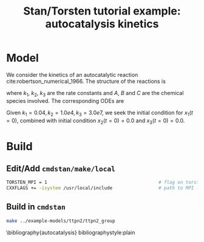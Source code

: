 #+TITLE: Stan/Torsten tutorial example: autocatalysis kinetics
#+OPTIONS: toc:nil
* Model
We consider the kinetics of an autocatalytic reaction cite:robertson_numerical_1966. The
structure of the reactions is 
\begin{align*}
A &\xrightarrow{k_1} B\\
B+B &\xrightarrow{k_2} C + B\\
B+C&\xrightarrow{k_3} C + A,
\end{align*}
where $k_1$, $k_2$, $k_3$ are the rate
constants and $A$, $B$ and $C$ are the chemical species
involved. The corresponding ODEs are
\begin{align*}
x_1' &= -k_1x_1 + k_3x_2x_3\\
x_2' &=  k_1x_1 - k_2y_2^2 - k_3x_2x_3\\
x_3' &=  k_2y_2^2
\end{align*}
Given $k_1=0.04, k_2=1.0e4, k_3=3.0e7$, we seek the
initial condition for $x_1(t=0)$, combined with initial
condition $x_2(t=0)=0.0$ and $x_3(t=0)=0.0$.

* Build
** Edit/Add =cmdstan/make/local=
#+BEGIN_SRC sh
  TORSTEN_MPI = 1                                         # flag on torsten's MPI solvers
  CXXFLAGS += -isystem /usr/local/include                 # path to MPI library's headers
#+END_SRC
** Build in =cmdstan=
#+BEGIN_SRC sh
  make ../example-models/ttpn2/ttpn2_group
#+END_SRC


\bibliography{autocatalysis}
bibliographystyle:plain
